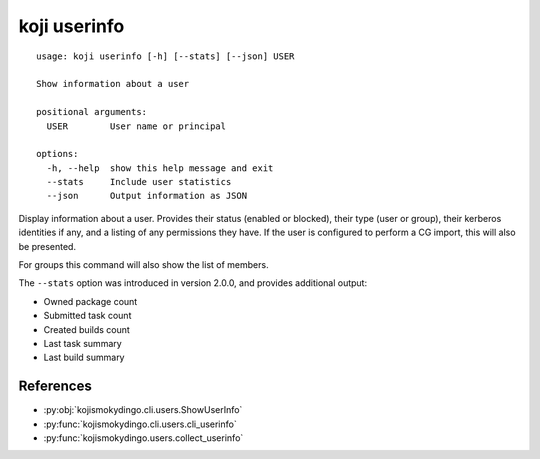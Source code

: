 koji userinfo
=============

.. highlight:: none

::

 usage: koji userinfo [-h] [--stats] [--json] USER

 Show information about a user

 positional arguments:
   USER        User name or principal

 options:
   -h, --help  show this help message and exit
   --stats     Include user statistics
   --json      Output information as JSON


Display information about a user. Provides their status (enabled or
blocked), their type (user or group), their kerberos identities if
any, and a listing of any permissions they have. If the user is
configured to perform a CG import, this will also be presented.

For groups this command will also show the list of members.

The ``--stats`` option was introduced in version 2.0.0, and provides
additional output:

* Owned package count
* Submitted task count
* Created builds count
* Last task summary
* Last build summary


References
----------

* :py:obj:`kojismokydingo.cli.users.ShowUserInfo`
* :py:func:`kojismokydingo.cli.users.cli_userinfo`
* :py:func:`kojismokydingo.users.collect_userinfo`
